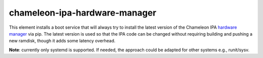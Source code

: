 chameleon-ipa-hardware-manager
==============================

This element installs a boot service that will always try to install the latest version of the Chameleon IPA `hardware manager <https://github.com/ChameleonCloud/chameleon-ipa-hardware-manager>`_ via pip. The latest version is used so that the IPA code can be changed without requiring building and pushing a new ramdisk, though it adds some latency overhead.

**Note**: currently only systemd is supported. If needed, the approach could be adapted for other systems e.g., runit/sysv.
